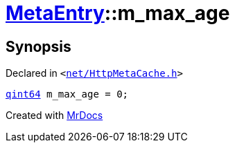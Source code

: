 [#MetaEntry-m_max_age]
= xref:MetaEntry.adoc[MetaEntry]::m&lowbar;max&lowbar;age
:relfileprefix: ../
:mrdocs:


== Synopsis

Declared in `&lt;https://github.com/PrismLauncher/PrismLauncher/blob/develop/launcher/net/HttpMetaCache.h#L89[net&sol;HttpMetaCache&period;h]&gt;`

[source,cpp,subs="verbatim,replacements,macros,-callouts"]
----
xref:qint64.adoc[qint64] m&lowbar;max&lowbar;age = 0;
----



[.small]#Created with https://www.mrdocs.com[MrDocs]#
